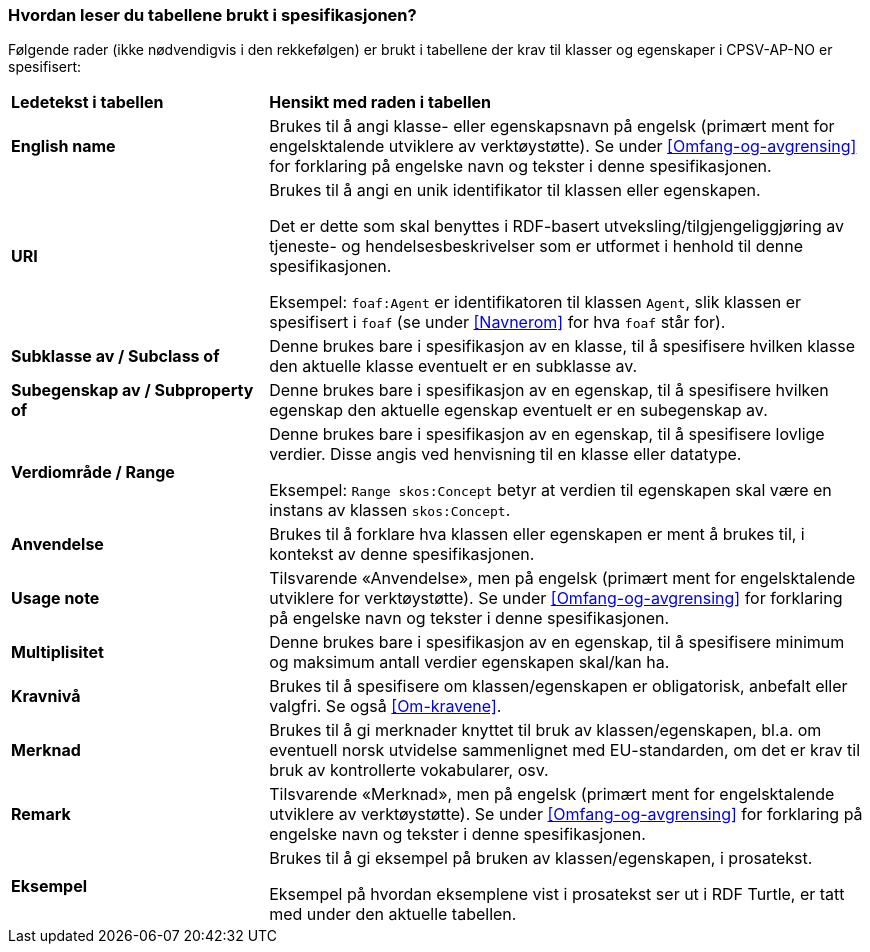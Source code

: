 === Hvordan leser du tabellene brukt i spesifikasjonen? [[Leseveiledning]]

Følgende rader (ikke nødvendigvis i den rekkefølgen) er brukt i tabellene der krav til klasser og egenskaper i CPSV-AP-NO er spesifisert:

[cols="30s,70d"]
|===
|Ledetekst i tabellen | *Hensikt med raden i tabellen*
|English name|Brukes til å angi klasse- eller egenskapsnavn på engelsk (primært ment for engelsktalende utviklere av verktøystøtte). Se under <<Omfang-og-avgrensing>> for forklaring på engelske navn og tekster i denne spesifikasjonen.
|URI |Brukes til å angi en unik identifikator til klassen eller egenskapen.

Det er dette som skal benyttes i RDF-basert utveksling/tilgjengeliggjøring av tjeneste- og hendelsesbeskrivelser som er utformet i henhold til denne spesifikasjonen.

Eksempel: `foaf:Agent` er identifikatoren til klassen `Agent`, slik klassen er spesifisert i `foaf` (se under <<Navnerom>> for hva `foaf` står for).
|Subklasse av / Subclass of |Denne brukes bare i spesifikasjon av en klasse, til å spesifisere hvilken klasse den aktuelle klasse eventuelt er en subklasse av.
|Subegenskap av / Subproperty of |Denne brukes bare i spesifikasjon av en egenskap, til å spesifisere hvilken egenskap den aktuelle egenskap eventuelt er en subegenskap av.
|Verdiområde / Range | Denne brukes bare i spesifikasjon av en egenskap, til å spesifisere lovlige verdier. Disse angis ved henvisning til en klasse eller datatype.

Eksempel: `Range skos:Concept` betyr at verdien til egenskapen skal være en instans av klassen `skos:Concept`.
|Anvendelse |Brukes til å forklare hva klassen eller egenskapen er ment å brukes til, i kontekst av denne spesifikasjonen.
|Usage note |Tilsvarende «Anvendelse», men på engelsk (primært ment for engelsktalende utviklere for verktøystøtte). Se under <<Omfang-og-avgrensing>> for forklaring på engelske navn og tekster i denne spesifikasjonen.
|Multiplisitet |Denne brukes bare i spesifikasjon av en egenskap, til å spesifisere minimum og maksimum antall verdier egenskapen skal/kan ha.
|Kravnivå |Brukes til å spesifisere om klassen/egenskapen er obligatorisk, anbefalt eller valgfri. Se også <<Om-kravene>>.
|Merknad |Brukes til å gi merknader knyttet til bruk av klassen/egenskapen, bl.a. om eventuell norsk utvidelse sammenlignet med EU-standarden, om det er krav til bruk av kontrollerte vokabularer, osv.
|Remark |Tilsvarende «Merknad», men på engelsk (primært ment for engelsktalende utviklere av verktøystøtte). Se under <<Omfang-og-avgrensing>> for forklaring på engelske navn og tekster i denne spesifikasjonen.
|Eksempel |Brukes til å gi eksempel på bruken av klassen/egenskapen, i prosatekst.

Eksempel på hvordan eksemplene vist i prosatekst ser ut i RDF Turtle, er tatt med under den aktuelle tabellen.
|===
